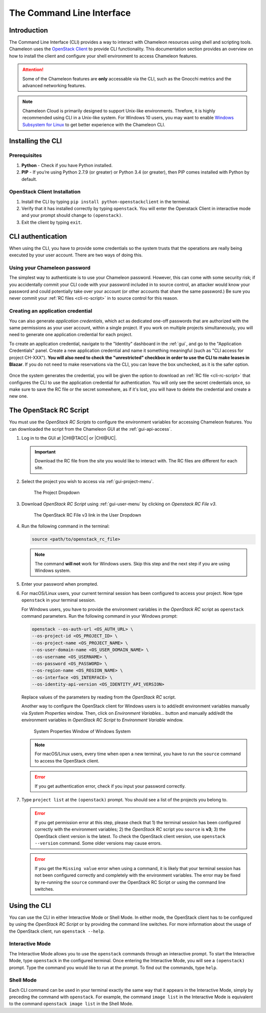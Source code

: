 .. _cli:

===========================
The Command Line Interface
===========================

Introduction
============

The Command Line Interface (CLI) provides a way to interact with Chameleon resources using shell and scripting tools. Chameleon uses the `OpenStack Client <https://docs.openstack.org/python-openstackclient/latest/>`_ to provide CLI functionality. This documentation section provides an overview on how to install the client and configure your shell environment to access Chameleon features.

.. attention::
    Some of the Chameleon features are **only** accessable via the CLI, such as the Gnocchi metrics and the advanced networking features.

.. note:: Chameleon Cloud is primarily designed to support Unix-like environments. Threfore, it is highly recommended using CLI in a Unix-like system. For Windows 10 users, you may want to enable `Windows Subsystem for Linux <https://docs.microsoft.com/en-us/windows/wsl/install-win10>`_ to get better experience with the Chameleon CLI.

.. _cli-installing:

Installing the CLI
==================

Prerequisites
-------------

#. **Python** - Check if you have Python installed.
#. **PIP** - If you’re using Python 2.7.9 (or greater) or Python 3.4 (or greater), then PIP comes installed with Python by default.

OpenStack Client Installation
-----------------------------

#. Install the CLI by typing ``pip install python-openstackclient`` in the terminal.
#. Verify that it has installed correctly by typing ``openstack``. You will enter the Openstack Client in interactive mode and your prompt should change to ``(openstack)``.
#. Exit the client by typing ``exit``.

.. _cli-authentication:

CLI authentication
==================

When using the CLI, you have to provide some credentials so the system trusts that the operations are really being executed by your user account. There are two ways of doing this.

.. NOTE(jason): [federation] change to 'setting a cli password'

Using your Chameleon password
-----------------------------

The simplest way to authenticate is to use your Chameleon password. However, this can come with some security risk; if you accidentally commit your CLI code with your password included in to source control, an attacker would know your password and could potentially take over your account (or other accounts that share the same password.) Be sure you never commit your :ref:`RC files <cli-rc-script>` in to source control for this reason.

.. _cli-application-credential:

Creating an application credential
----------------------------------

You can also generate *application credentials*, which act as dedicated one-off passwords that are authorized with the same permissions as your user account, within a single project. If you work on multiple projects simultaneously, you will need to
generate one application credential for each project.

To create an application credential, navigate to the "Identity" dashboard in the :ref:`gui`, and go to the "Application Credentials" panel. Create a new application credential and name it something meaningful (such as "CLI access for project CH-XXX"). **You will also need to check the "unrestricted" checkbox in order to use the CLI to make leases in Blazar**. If you do not need to make reservations via the CLI, you can leave the box unchecked, as it is the safer option.

.. figure:: cli/applicationcredentials.png
   :alt: Creating an application credential via the GUI

Once the system generates the credential, you will be given the option to download an :ref:`RC file <cli-rc-script>` that configures the CLI to use the application credential for authentication. You will only see the secret credentials once, so make sure to save the RC file or the secret somewhere, as if it's lost, you will have to delete the credential and create a new one.

.. _cli-rc-script:

The OpenStack RC Script
=======================

You must use the *OpenStack RC Scripts* to configure the environment variables for accessing Chameleon features. You can downloaded the script from the Chameleon GUI at the :ref:`gui-api-access`.

#. Log in to the GUI at |CHI@TACC| or |CHI@UC|.

   .. important::

       Download the RC file from the site you would like to interact with. The RC files are different for each site.

#. Select the project you wish to access via :ref:`gui-project-menu`.

   .. figure:: gui/project_dropdown.png
      :alt: The Project Dropdown

      The Project Dropdown

#. Download *OpenStack RC Script* using :ref:`gui-user-menu` by clicking on *Openstack RC File v3*.

   .. figure:: cli/userdropdown.png
      :alt: The OpenStack RC File v3 link in the User Dropdown

      The OpenStack RC File v3 link in the User Dropdown

#. Run the following command in the terminal:

   .. code-block:: shell

       source <path/to/openstack_rc_file>

   .. note::

       The command **will not** work for Windows users. Skip this step and the next step if you are using Windows system.

#. Enter your password when prompted.
#. For macOS/Linux users, your current terminal session has been configured to access your project. Now type ``openstack`` in your terminal session.

   For Windows users, you have to provide the environment variables in the *OpenStack RC* script as ``openstack`` command parameters. Run the following command in your Windows prompt:

   .. code-block:: shell

       openstack --os-auth-url <OS_AUTH_URL> \
       --os-project-id <OS_PROJECT_ID> \
       --os-project-name <OS_PROJECT_NAME> \
       --os-user-domain-name <OS_USER_DOMAIN_NAME> \
       --os-username <OS_USERNAME> \
       --os-password <OS_PASSWORD> \
       --os-region-name <OS_REGION_NAME> \
       --os-interface <OS_INTERFACE> \
       --os-identity-api-version <OS_IDENTITY_API_VERSION>

   Replace values of the parameters by reading from the *OpenStack RC* script.

   Another way to configure the OpenStack client for Windows users is to add/edit environment variables manually via *System Properties* window. Then, click on *Environment Variables...* button and manually add/edit the environment variables in *OpenStack RC Script*  to *Environment Variable* window.

   .. figure:: cli/systemproperties.png
      :alt: System Properties Window of Windows System

      System Properties Window of Windows System

   .. note::

      For macOS/Linux users, every time when open a new terminal, you have to run the ``source`` command to access the OpenStack client.

   .. error::

      If you get authentication error, check if you input your password correctly.

#. Type ``project list`` at the ``(openstack)`` prompt. You should see a list of the projects you belong to.

   .. error::

      If you get permission error at this step, please check that 1) the terminal session has been configured correctly with the environment variables; 2) the *OpenStack RC* script you ``source`` is **v3**; 3) the OpenStack client version is the latest. To check the OpenStack client version, use ``openstack --version`` command. Some older versions may cause errors.

   .. error::

      If you get the ``Missing value`` error when using a command, it is likely that your terminal session has not been configured correctly and completely with the environment variables. The error may be fixed by re-running the ``source`` command over the OpenStack RC Script or using the command line switches.


Using the CLI
=============

You can use the CLI in either Interactive Mode or Shell Mode. In either mode, the OpenStack client has to be configured by using the *OpenStack RC Script* or by providing the command line switches. For more information about the usage of the OpenStack client, run ``openstack --help``.

Interactive Mode
----------------

The Interactive Mode allows you to use the ``openstack`` commands through an interactive prompt. To start the Interactive Mode, type ``openstack`` in the configured terminal. Once entering the Interactive Mode, you will see a ``(openstack)`` prompt. Type the command you would like to run at the prompt. To find out the commands, type ``help``.

Shell Mode
----------

Each CLI command can be used in your terminal exactly the same way that it appears in the Interactive Mode, simply by preceding the command with ``openstack``. For example, the command ``image list`` in the Interactive Mode is equivalent to the command ``openstack image list`` in the Shell Mode.
